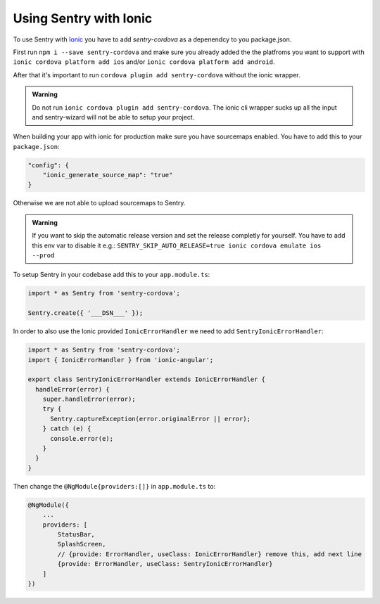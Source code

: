 Using Sentry with Ionic
-----------------------

To use Sentry with `Ionic <https://ionicframework.com/>`_ you have to add
`sentry-cordova` as a depenendcy to you package.json.


First run ``npm i --save sentry-cordova`` and make sure you already added the
the platfroms you want to support with ``ionic cordova platform add ios`` and/or
``ionic cordova platform add android``.


After that it's important to run ``cordova plugin add sentry-cordova``
without the ionic wrapper.

.. admonition:: Warning

    Do not run ``ionic cordova plugin add sentry-cordova``.
    The ionic cli wrapper sucks up all the input and sentry-wizard will not be able
    to setup your project.

When building your app with ionic for production make sure you have sourcemaps enabled.
You have to add this to your ``package.json``:

.. code-block:: javascript

    "config": {
        "ionic_generate_source_map": "true"
    }

Otherwise we are not able to upload sourcemaps to Sentry.

.. admonition:: Warning

    If you want to skip the automatic release version and set the release completly
    for yourself. You have to add this env var to disable it e.g.:
    ``SENTRY_SKIP_AUTO_RELEASE=true ionic cordova emulate ios --prod``

To setup Sentry in your codebase add this to your ``app.module.ts``:

.. code-block:: javascript

    import * as Sentry from 'sentry-cordova';

    Sentry.create({ '___DSN___' });

In order to also use the Ionic provided ``IonicErrorHandler`` we need to add
``SentryIonicErrorHandler``:

.. code-block:: javascript

    import * as Sentry from 'sentry-cordova';
    import { IonicErrorHandler } from 'ionic-angular';

    export class SentryIonicErrorHandler extends IonicErrorHandler {
      handleError(error) {
        super.handleError(error);
        try {
          Sentry.captureException(error.originalError || error);
        } catch (e) {
          console.error(e);
        }
      }
    }


Then change the ``@NgModule{providers:[]}`` in ``app.module.ts`` to:

.. code-block:: javascript

    @NgModule({
        ...
        providers: [
            StatusBar,
            SplashScreen,
            // {provide: ErrorHandler, useClass: IonicErrorHandler} remove this, add next line
            {provide: ErrorHandler, useClass: SentryIonicErrorHandler}
        ]
    })
